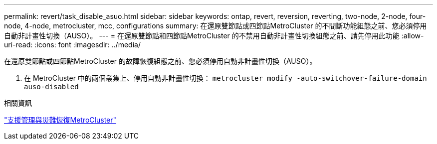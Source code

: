 ---
permalink: revert/task_disable_asuo.html 
sidebar: sidebar 
keywords: ontap, revert, reversion, reverting, two-node, 2-node, four-node, 4-node, metrocluster, mcc, configurations 
summary: 在還原雙節點或四節點MetroCluster 的不間斷功能組態之前、您必須停用自動非計畫性切換（AUSO）。 
---
= 在還原雙節點和四節點MetroCluster 的不禁用自動非計畫性切換組態之前、請先停用此功能
:allow-uri-read: 
:icons: font
:imagesdir: ../media/


[role="lead"]
在還原雙節點或四節點MetroCluster 的故障恢復組態之前、您必須停用自動非計畫性切換（AUSO）。

. 在 MetroCluster 中的兩個叢集上、停用自動非計畫性切換： `metrocluster modify -auto-switchover-failure-domain auso-disabled`


.相關資訊
link:https://docs.netapp.com/us-en/ontap-metrocluster/disaster-recovery/concept_dr_workflow.html["支援管理與災難恢復MetroCluster"^]
